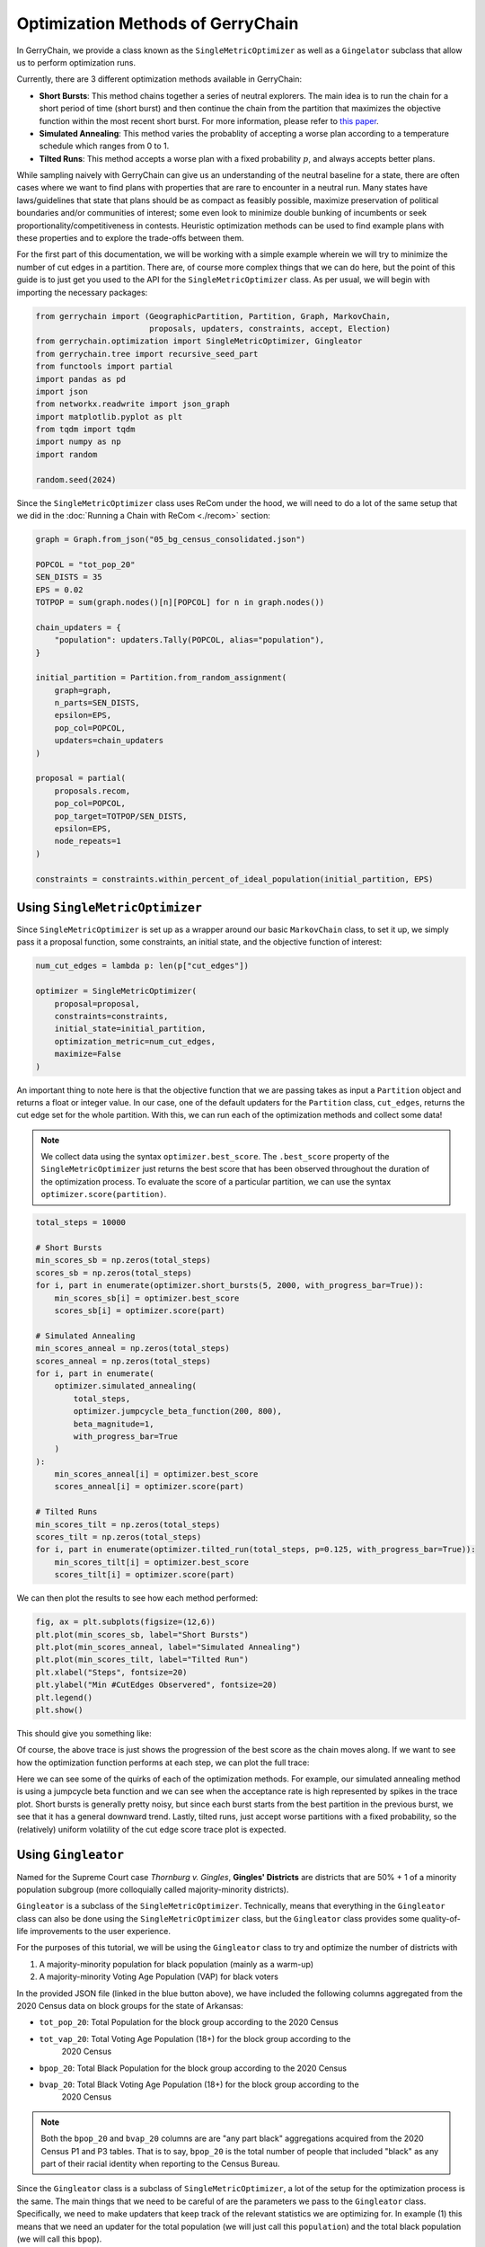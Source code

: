 ==================================
Optimization Methods of GerryChain
==================================

In GerryChain, we provide a class known as the ``SingleMetricOptimizer`` as well as a
``Gingelator`` subclass that allow us to perform optimization runs.


Currently, there are 3 different optimization methods available in GerryChain:

- **Short Bursts**: This method chains together a series of neutral explorers. The main
  idea is to run the chain for a short period of time (short burst) and then continue
  the chain from the partition that maximizes the objective function within the most
  recent short burst. For more information, please refer to 
  `this paper <https://arxiv.org/abs/2011.02288>`_.

- **Simulated Annealing**: This method varies the probablity of accepting a worse plan
  according to a temperature schedule which ranges from 0 to 1.

- **Tilted Runs**: This method accepts a worse plan with a fixed probability :math:`p`,
  and always accepts better plans.


While sampling naively with GerryChain can give us an understanding of the neutral
baseline for a state, there are often cases where we want to find plans with
properties that are rare to encounter in a neutral run. Many states have
laws/guidelines that state that plans should be as compact as feasibly possible, maximize
preservation of political boundaries and/or communities of interest; some even look to
minimize double bunking of incumbents or seek proportionality/competitiveness in
contests. Heuristic optimization methods can be used to find example plans with these
properties and to explore the trade-offs between them.


.. raw:: html

    <div class="center-container">
      <a href="https://github.com/mggg/GerryChain/blob/main/docs/_static/05_bg_census_consolidated.json" class="download-badge" download>
        Download Example File
      </a>
    </div>
    <br style="line-height: 5px;">



For the first part of this documentation, we will be working with a simple example wherein 
we will try to minimize the number of cut edges in a partition. There are, of course
more complex things that we can do here, but the point of this guide is to just get you
used to the API for the ``SingleMetricOptimizer`` class. As per usual, we will begin
with importing the necessary packages:


.. code:: python

    from gerrychain import (GeographicPartition, Partition, Graph, MarkovChain,
                            proposals, updaters, constraints, accept, Election)
    from gerrychain.optimization import SingleMetricOptimizer, Gingleator
    from gerrychain.tree import recursive_seed_part
    from functools import partial
    import pandas as pd
    import json
    from networkx.readwrite import json_graph
    import matplotlib.pyplot as plt
    from tqdm import tqdm
    import numpy as np
    import random

    random.seed(2024)


Since the ``SingleMetricOptimizer`` class uses ReCom under the hood, we will need to 
do a lot of the same setup that we did in the :doc:`Running a Chain with ReCom <./recom>`
section:

.. code:: python

    graph = Graph.from_json("05_bg_census_consolidated.json")

    POPCOL = "tot_pop_20"
    SEN_DISTS = 35
    EPS = 0.02
    TOTPOP = sum(graph.nodes()[n][POPCOL] for n in graph.nodes())

    chain_updaters = {
        "population": updaters.Tally(POPCOL, alias="population"),
    }

    initial_partition = Partition.from_random_assignment(
        graph=graph,
        n_parts=SEN_DISTS,
        epsilon=EPS,
        pop_col=POPCOL,
        updaters=chain_updaters
    )

    proposal = partial(
        proposals.recom,
        pop_col=POPCOL,
        pop_target=TOTPOP/SEN_DISTS,
        epsilon=EPS,
        node_repeats=1
    )

    constraints = constraints.within_percent_of_ideal_population(initial_partition, EPS)


Using ``SingleMetricOptimizer``
-------------------------------

Since ``SingleMetricOptimizer`` is set up as a wrapper around our basic ``MarkovChain``
class, to set it up, we simply pass it a proposal function, some constraints, an initial 
state, and the objective function of interest:

.. code:: python

    num_cut_edges = lambda p: len(p["cut_edges"])

    optimizer = SingleMetricOptimizer(
        proposal=proposal,
        constraints=constraints,
        initial_state=initial_partition,
        optimization_metric=num_cut_edges,
        maximize=False
    )


An important thing to note here is that the objective function that we are passing takes as
input a ``Partition`` object and returns a float or integer value. In our case, one of the
default updaters for the ``Partition`` class, ``cut_edges``, returns the cut edge set for
the whole partition. With this, we can run each of the optimization methods and collect some data! 

.. note:: 

    We collect data using the syntax ``optimizer.best_score``. The ``.best_score`` property
    of the ``SingleMetricOptimizer`` just returns the best score that has been observed
    throughout the duration of the optimization process. To evaluate the score of a 
    particular partition, we can use the syntax ``optimizer.score(partition)``.

.. code:: python

    total_steps = 10000

    # Short Bursts
    min_scores_sb = np.zeros(total_steps)
    scores_sb = np.zeros(total_steps)
    for i, part in enumerate(optimizer.short_bursts(5, 2000, with_progress_bar=True)):
        min_scores_sb[i] = optimizer.best_score
        scores_sb[i] = optimizer.score(part)
        
    # Simulated Annealing
    min_scores_anneal = np.zeros(total_steps)
    scores_anneal = np.zeros(total_steps)
    for i, part in enumerate(
        optimizer.simulated_annealing(
            total_steps,
            optimizer.jumpcycle_beta_function(200, 800),
            beta_magnitude=1,
            with_progress_bar=True
        )
    ):
        min_scores_anneal[i] = optimizer.best_score
        scores_anneal[i] = optimizer.score(part)

    # Tilted Runs
    min_scores_tilt = np.zeros(total_steps)
    scores_tilt = np.zeros(total_steps)
    for i, part in enumerate(optimizer.tilted_run(total_steps, p=0.125, with_progress_bar=True)):
        min_scores_tilt[i] = optimizer.best_score
        scores_tilt[i] = optimizer.score(part)

We can then plot the results to see how each method performed:

.. code:: python

    fig, ax = plt.subplots(figsize=(12,6))
    plt.plot(min_scores_sb, label="Short Bursts")
    plt.plot(min_scores_anneal, label="Simulated Annealing")
    plt.plot(min_scores_tilt, label="Tilted Run")
    plt.xlabel("Steps", fontsize=20)
    plt.ylabel("Min #CutEdges Observered", fontsize=20)
    plt.legend()
    plt.show()


This should give you something like:

.. image:: ./images/single_metric_opt_comparison.png
    :align: center
    :alt: Single Metric Optimization Method Comparison Image Best Scores


Of course, the above trace is just shows the progression of the best score as the chain
moves along. If we want to see how the optimization function performs at each step, we can 
plot the full trace:


.. image:: ./images/single_metric_opt_comparison_all.png
    :align: center
    :alt: Single Metric Optimization Method Comparison Image All Scores


Here we can see some of the quirks of each of the optimization methods. For example,
our simulated annealing method is using a jumpcycle beta function and we can see when 
the acceptance rate is high represented by spikes in the trace plot. Short bursts
is generally pretty noisy, but since each burst starts from the best partition in the
previous burst, we see that it has a general downward trend. Lastly, tilted runs,
just accept worse partitions with a fixed probability, so the (relatively) uniform volatility
of the cut edge score trace plot is expected.


Using ``Gingleator``
--------------------

Named for the Supreme Court case *Thornburg v. Gingles*, **Gingles' Districts** are
districts that are 50% + 1 of a minority population subgroup (more colloquially called
majority-minority districts). 

``Gingleator`` is a subclass of the ``SingleMetricOptimizer``. Technically, means that everything 
in the ``Gingleator`` class can also be done using the ``SingleMetricOptimizer`` class, but 
the ``Gingleator`` class provides some quality-of-life improvements to the user experience.

For the purposes of this tutorial, we will be using the ``Gingleator`` class to try and optimize 
the number of districts with

1. A majority-minority population for black population (mainly as a warm-up)
2. A majority-minority Voting Age Population (VAP) for black voters

In the provided JSON file (linked in the blue button above), we have included the following 
columns aggregated from the 2020 Census data on block groups for the state of Arkansas:

- ``tot_pop_20``: Total Population for the block group according to the 2020 Census
- ``tot_vap_20``: Total Voting Age Population (18+) for the block group according to the 
    2020 Census
- ``bpop_20``: Total Black Population for the block group according to the 2020 Census
- ``bvap_20``: Total Black Voting Age Population (18+) for the block group according to the 
    2020 Census

.. note::

    Both the ``bpop_20`` and ``bvap_20`` columns are are "any part black" aggregations acquired
    from the 2020 Census P1 and P3 tables. That is to say, ``bpop_20`` is the total number of people
    that included "black" as any part of their racial identity when reporting to the Census Bureau.

Since the ``Gingleator`` class is a subclass of ``SingleMetricOptimizer``, a lot of the 
setup for the optimization process is the same. The main things that we need to be careful of
are the parameters we pass to the ``Gingleator`` class. Specifically, we need to make updaters
that keep track of the relevant statistics we are optimizing for. In example (1) this means
that we need an updater for the total population (we will just call this ``population``) and
the total black population (we will call this ``bpop``).


Majority-Minority Total Population
~~~~~~~~~~~~~~~~~~~~~~~~~~~~~~~~~~

.. code:: python

    graph = Graph.from_json("05_bg_census_consolidated.json")

    POPCOL = "tot_pop_20"
    SEN_DISTS = 35
    EPS = 0.02
    TOTPOP = sum(graph.nodes()[n][POPCOL] for n in graph.nodes())

    # ========================================================
    # WE HAVE UPDATED SOME THINGS IN HERE! MAKE SURE TO CHECK!
    # ========================================================
    chain_updaters = {
        "population": updaters.Tally(POPCOL, alias="population"),
        "bpop": updaters.Tally("bpop_20", alias="bpop"),  
    }

    initial_partition = Partition.from_random_assignment(
        graph=graph,
        n_parts=SEN_DISTS,
        epsilon=EPS,
        pop_col=POPCOL,
        updaters=chain_updaters
    )

    proposal = partial(
        proposals.recom,
        pop_col=POPCOL,
        pop_target=TOTPOP/SEN_DISTS,
        epsilon=EPS,
        node_repeats=1
    )

    chain_constraints = constraints.within_percent_of_ideal_population(initial_partition, EPS)


There are several parameters that we need to pass to the ``Gingleator`` class. Most of them
should be familiar at this point, but the following are the most important ones for 
understanding appropriate usage of the class:


.. note:: Population Parameters of the ``Gingleator`` class 
    There are three main population parameters that we can to pass to the ``Gingleator`` class.
    However, depending on which are passed, either one or two of them will be unnecessary.

    The first is the ``total_pop_col`` which is the name of the **UPDATER** that contains the total
    population for each partition. The second parameter is one of eihter ``minority_pop_col`` or
    ``minority_perc_col``. There are significant differences between these two parameters.

    - (``minority_pop_col``, ``total_pop_col``): This pair is passed when the user would
        like for the ``Gingleator`` class to compute the percentage of the minority population
        from quotient of these two updaters. The ``total_pop_col`` is the name of the
        **UPDATER** that contains the total population for each partition, and the 
        ``minority_pop_col`` is the name of the **UPDATER** that contains total population for
        the minority population of interest. In the that this pair of parameters is passed, 
        initialization function will create an updater for ``minority_perc_col`` via the formula  
        ``total_pop_col / minority_pop_col`` for each partition, and the optimization function
        will then be passed the computed value to compute the resulting partition's score for
        each step in the Markov chain.

    - The ``minority_perc_col`` is the name of the **UPDATER** that contains the percentage of 
        the minority population of interest. The updater should already have the score for
        each part in the partition formatted as a percentage, so the optimization function 
        will process these values as they are passed.

.. note:: Score Function of the ``Gingleator`` class
    The ``score_function`` parameter is a function :math:`f:P \to \mathbb{R}` that 
    take in a gerrychain ``Partition`` object and returns a score for that partition. The 
    ``SingleMetricOptimizer`` class also allows for the modification of score functions, but
    the ``Gingleator`` class comes with some nice built-in score functions that are meant to
    to be used as good starting points for exploring the space of possible plans.

    Let :math:`t` be the threshold for the score as determined by the user, and let :math:`n`
    be the number of districts in a partition :math:`P` with a minority percentage over the
    threshold value :math:`t`, so :math:`n = \sum_{p_i \in P} \mathbb{1}_{p_i\geq t}` where
    :math:`p_i` is the percentage of the minority population in district :math:`i`.
    
    - ``num_opportunity_dists``: Given a ``Partition``, this function will return :math:`n`.

    - ``reward_partial_dist``: Given a ``Partition``, this function will return 
    :math:`n + \max(\{p_i : p_i < t\})`.

    - ``reward_next_highest_close``: Given a ``Partition``, let :math:`p_k` be the percentage
    of the district with the next highest percentage of minority population that is not 
    over the threshold value :math:`t`. This function will return :math:`n + 1` if 
    :math:`p_k > t-0.1` and :math:`n + 10(p_k - t + 0.1)` otherwise.

    - ``penalize_maximum_over``: Given a ``Partition``, this function will return 0 if 
    :math:`n = 0` and :math:`n - \frac{1-\max(\{p_i\})}{1-t}` otherwise.

    - ``penalize_avg_over``: Given a ``Partition``, this function will return 0 if
    :math:`n = 0` and :math:`n - \frac{1-avg(\{p_i: p_i \geq t\})}{1-t}` otherwise.


We are now prepared to instantiate the ``Gingleator`` class:

.. code:: python

    gingles = Gingleator(
        proposal,
        chain_constraints,
        initial_partition,
        minority_pop_col='bpop',
        total_pop_col='population',
        score_function=Gingleator.reward_partial_dist
    )

Since the ``Gingleator`` class is a subclass of the ``SingleMetricOptimizer`` class, we can
use the same optimization methods as before:

.. code:: python

    total_steps = 10000

    # Short Bursts
    max_scores_sb = np.zeros(total_steps)
    scores_sb = np.zeros(total_steps)
    for i, part in enumerate(gingles.short_bursts(10, 1000, with_progress_bar=True)):
        max_scores_sb[i] = gingles.best_score
        scores_sb[i] = gingles.score(part)    

    # Simulated Annealing
    max_scores_anneal = np.zeros(total_steps)
    scores_anneal = np.zeros(total_steps)
    for i, part in enumerate(
        gingles.simulated_annealing(
            total_steps,
            gingles.jumpcycle_beta_function(1000, 4000),
            beta_magnitude=500, 
            with_progress_bar=True
        )
    ):
        max_scores_anneal[i] = gingles.best_score
        scores_anneal[i] = gingles.score(part)

    # Tilted Runs
    max_scores_tilt = np.zeros(total_steps)
    scores_tilt = np.zeros(total_steps)
    for i, part in enumerate(gingles.tilted_run(total_steps, 0.125, with_progress_bar=True)):
        max_scores_tilt[i] = gingles.best_score
        scores_tilt[i] = gingles.score(part)

And we can plot the results again:

.. code:: python

    fig, ax = plt.subplots(figsize=(12,6))
    plt.plot(max_scores_sb, label="Short Bursts")
    plt.plot(max_scores_anneal, label="Simulated Annealing")
    plt.plot(max_scores_tilt, label="Tilted Run")
    plt.xlabel("Steps", fontsize=20)
    plt.ylabel("Max Score Observered", fontsize=20)
    plt.legend()
    plt.show()

This should give you something like:

.. image:: ./images/gingleator_maxes_pops.png
    :align: center
    :alt: Gingleator Optimization Method Comparison Image for Majority-Minority Population


Great! We have successfully used the ``Gingleator`` class to optimize the number of districts
with a majority-minority population for black population. Now, we can do the same thing for
for the majority-minority Voting Age Population (VAP) for black voters.

Majority-Minority Voting Age Population
~~~~~~~~~~~~~~~~~~~~~~~~~~~~~~~~~~~~~~~

The astute reader will probalby notice pretty quickly that there is a very easy way to modify
the code from the previous section to optimize for Majority-Minority VAP. Indeed, all we need
to do is change our updaters to be

.. code:: python

    chain_updaters = {
        "population": updaters.Tally(POPCOL, alias="population"),
        "vap": updaters.Tally("tot_vap_20", alias="vap"), 
        "bvap": updaters.Tally("bvap_20", alias="bvap"),
    }

and then change our ``Gingleator`` class instantiation to be

.. code:: python

    gingles = Gingleator(
        proposal,
        chain_constraints,
        initial_partition,
        minority_pop_col='bvap',
        total_pop_col='vap',
        score_function=Gingleator.reward_partial_dist
    )

And we will be off to the races. In the interest of being thorough, however, let us see how to
modify this code to make use of the ``minority_perc_col`` parameter of the ``Gingleator`` class.
For this, we will just need to tweek our updaters a little bit:

.. code:: python

    graph = Graph.from_json("05_bg_census_consolidated.json")

    POPCOL = "tot_pop_20"
    SEN_DISTS = 35
    EPS = 0.02
    TOTPOP = sum(graph.nodes()[n][POPCOL] for n in graph.nodes())


    # Updaters take in partitions and then return some value. In this case, we
    # want to return a dictionary of mapping each part in the partition to the value BVAP/VAP
    def compute_bvap_pct(partition):
        percent_by_part = {}
        for part in partition.parts:
            # bvap and vap are dictionaries mapping each partition part to 
            # it corresponding BVAP or VAP tally respectively 
            percent_by_part[part] = partition["bvap"][part] / partition["vap"][part]
        return percent_by_part

    # ========================================================
    # WE HAVE UPDATED SOME THINGS IN HERE! MAKE SURE TO CHECK!
    # ========================================================
    chain_updaters = {
        "population": updaters.Tally(POPCOL, alias="population"),
        "vap": updaters.Tally("tot_vap_20", alias="vap"), 
        "bvap": updaters.Tally("bvap_20", alias="bvap"),
        "bvap_pct": lambda p: {i: p["bvap"][i] / p["vap"][i] for i in p["bvap"].keys()},
    }

    initial_partition = Partition.from_random_assignment(
        graph=graph,
        n_parts=SEN_DISTS,
        epsilon=EPS,
        pop_col=POPCOL,
        updaters=chain_updaters
    )

    proposal = partial(
        proposals.recom,
        pop_col=POPCOL,
        pop_target=TOTPOP/SEN_DISTS,
        epsilon=EPS,
        node_repeats=1
    )

    chain_constraints = constraints.within_percent_of_ideal_population(initial_partition, EPS)


.. code:: python

    gingles = Gingleator(
        proposal,
        chain_constraints,
        initial_partition,
        minority_perc_col='bvap_pct',
        score_function=Gingleator.reward_partial_dist
    )



.. code:: python

    total_steps = 10000

    # Short Bursts
    max_scores_sb = np.zeros(total_steps)
    scores_sb = np.zeros(total_steps)
    for i, part in enumerate(gingles.short_bursts(10, 1000, with_progress_bar=True)):
        max_scores_sb[i] = gingles.best_score
        scores_sb[i] = gingles.score(part)

    # Simulated Annealing
    max_scores_anneal = np.zeros(total_steps)
    scores_anneal = np.zeros(total_steps)
    for i, part in enumerate(
        gingles.simulated_annealing(
            total_steps,
            gingles.jumpcycle_beta_function(1000, 4000),
            beta_magnitude=500,
            with_progress_bar=True
        )
    ):
        max_scores_anneal[i] = gingles.best_score
        scores_anneal[i] = gingles.score(part)

    # Tilted Runs
    max_scores_tilt = np.zeros(total_steps)
    scores_tilt = np.zeros(total_steps)
    for i, part in enumerate(gingles.tilted_run(total_steps, 0.125, with_progress_bar=True)):
        max_scores_tilt[i] = gingles.best_score
        scores_tilt[i] = gingles.score(part) 


And now we plot the results again!

.. code:: python

    fig, ax = plt.subplots(figsize=(12,6))
    plt.plot(max_scores_sb, label="Short Bursts")
    plt.plot(max_scores_anneal, label="Simulated Annealing")
    plt.plot(max_scores_tilt, label="Tilted Run")
    plt.xlabel("Steps", fontsize=20)
    plt.ylabel("Max Score Observered", fontsize=20)
    plt.legend()
    plt.show()


.. image:: ./images/gingleator_maxes_vaps.png
    :align: center
    :alt: Gingleator Optimization Method Comparison Image for Majority-Minority VAP
